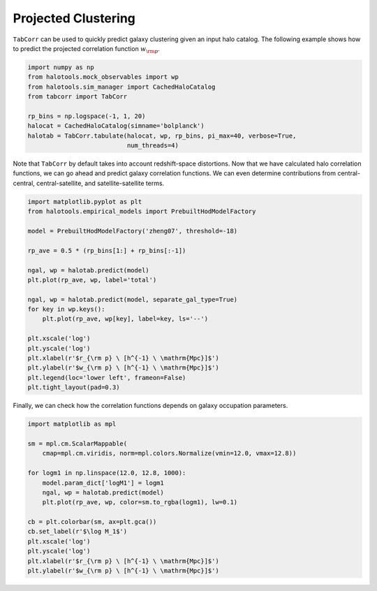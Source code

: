 Projected Clustering
====================

``TabCorr`` can be used to quickly predict galaxy clustering given an input halo catalog. The following example shows how to predict the projected correlation function :math:`w_{\rm p}`.

.. code-block:: python

    import numpy as np
    from halotools.mock_observables import wp
    from halotools.sim_manager import CachedHaloCatalog
    from tabcorr import TabCorr

    rp_bins = np.logspace(-1, 1, 20)
    halocat = CachedHaloCatalog(simname='bolplanck')
    halotab = TabCorr.tabulate(halocat, wp, rp_bins, pi_max=40, verbose=True,
                               num_threads=4)

Note that ``TabCorr`` by default takes into account redshift-space distortions. Now that we have calculated halo correlation functions, we can go ahead and predict galaxy correlation functions. We can even determine contributions from central-central, central-satellite, and satellite-satellite terms.

.. code-block:: python

    import matplotlib.pyplot as plt
    from halotools.empirical_models import PrebuiltHodModelFactory

    model = PrebuiltHodModelFactory('zheng07', threshold=-18)

    rp_ave = 0.5 * (rp_bins[1:] + rp_bins[:-1])

    ngal, wp = halotab.predict(model)
    plt.plot(rp_ave, wp, label='total')

    ngal, wp = halotab.predict(model, separate_gal_type=True)
    for key in wp.keys():
        plt.plot(rp_ave, wp[key], label=key, ls='--')

    plt.xscale('log')
    plt.yscale('log')
    plt.xlabel(r'$r_{\rm p} \ [h^{-1} \ \mathrm{Mpc}]$')
    plt.ylabel(r'$w_{\rm p} \ [h^{-1} \ \mathrm{Mpc}]$')
    plt.legend(loc='lower left', frameon=False)
    plt.tight_layout(pad=0.3)

.. image:: wp_decomposition.png
   :width: 70 %
   :align: center

Finally, we can check how the correlation functions depends on galaxy occupation parameters.

.. code-block:: python

    import matplotlib as mpl

    sm = mpl.cm.ScalarMappable(
        cmap=mpl.cm.viridis, norm=mpl.colors.Normalize(vmin=12.0, vmax=12.8))

    for logm1 in np.linspace(12.0, 12.8, 1000):
        model.param_dict['logM1'] = logm1
        ngal, wp = halotab.predict(model)
        plt.plot(rp_ave, wp, color=sm.to_rgba(logm1), lw=0.1)

    cb = plt.colorbar(sm, ax=plt.gca())
    cb.set_label(r'$\log M_1$')
    plt.xscale('log')
    plt.yscale('log')
    plt.xlabel(r'$r_{\rm p} \ [h^{-1} \ \mathrm{Mpc}]$')
    plt.ylabel(r'$w_{\rm p} \ [h^{-1} \ \mathrm{Mpc}]$')

.. image:: wp_vs_logm1.png
   :width: 70 %
   :align: center